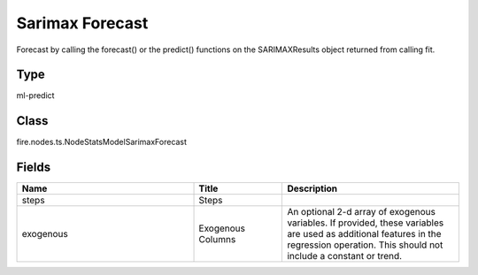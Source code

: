 Sarimax Forecast
=========== 

Forecast by calling the forecast() or the predict() functions on the SARIMAXResults object returned from calling fit.

Type
--------- 

ml-predict

Class
--------- 

fire.nodes.ts.NodeStatsModelSarimaxForecast

Fields
--------- 

.. list-table::
      :widths: 10 5 10
      :header-rows: 1

      * - Name
        - Title
        - Description
      * - steps
        - Steps
        - 
      * - exogenous
        - Exogenous Columns
        - An optional 2-d array of exogenous variables. If provided, these variables are used as additional features in the regression operation. This should not include a constant or trend.




